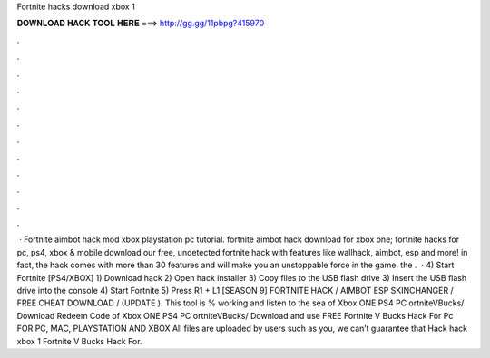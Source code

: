 Fortnite hacks download xbox 1

𝐃𝐎𝐖𝐍𝐋𝐎𝐀𝐃 𝐇𝐀𝐂𝐊 𝐓𝐎𝐎𝐋 𝐇𝐄𝐑𝐄 ===> http://gg.gg/11pbpg?415970

.

.

.

.

.

.

.

.

.

.

.

.

 · Fortnite aimbot hack mod xbox playstation pc tutorial. fortnite aimbot hack download for xbox one; fortnite hacks for pc, ps4, xbox & mobile download our free, undetected fortnite hack with features like wallhack, aimbot, esp and more! in fact, the hack comes with more than 30 features and will make you an unstoppable force in the game. the .  · 4) Start Fortnite [PS4/XBOX] 1) Download hack 2) Open hack installer 3) Copy files to the USB flash drive 3) Insert the USB flash drive into the console 4) Start Fortnite 5) Press R1 + L1 [SEASON 9] FORTNITE HACK / AIMBOT ESP SKINCHANGER / FREE CHEAT DOWNLOAD / (UPDATE ). This tool is % working and listen to the sea of Xbox ONE PS4 PC ortniteVBucks/ Download Redeem Code of Xbox ONE PS4 PC ortniteVBucks/ Download and use FREE Fortnite V Bucks Hack For Pc FOR PC, MAC, PLAYSTATION AND XBOX All files are uploaded by users such as you, we can’t guarantee that Hack hack xbox 1 Fortnite V Bucks Hack For.
